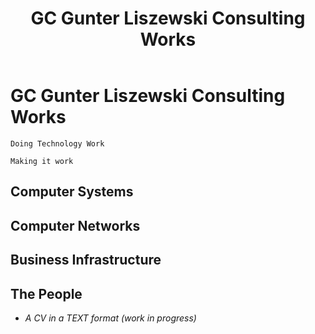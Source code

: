 * GC Gunter Liszewski Consulting Works

  #+BEGIN_SRC text
  Doing Technology Work

  Making it work
  #+END_SRC

** Computer Systems

** Computer Networks

** Business Infrastructure


** The People

   - [[CV][A CV in a TEXT format (work in progress)]]

* COMMENT Head

#+TITLE:   GC Gunter Liszewski Consulting Works
#+OPTIONS: html-link-use-abs-url:nil html-postamble:auto
#+OPTIONS: html-preamble:t html-scripts:t html-style:t
#+OPTIONS: html5-fancy:nil tex:t
#+OPTIONS: num:nil
#+HTML_DOCTYPE: xhtml-strict
#+HTML_CONTAINER: div
#+HTML_LINK_HOME:
#+HTML_LINK_UP:
#+HTML_HEAD: <link rel="stylesheet" type="text/css" href="../../GC/s/style.css" />
#+HTML_HEAD_EXTRA:
#+HTML_MATHJAX:
#+INFOJS_OPT: view:overview toc:nil ltoc:t mouse:underline buttons:0 path:j/org-info.js
#+CREATOR: <a href="http://www.gnu.org/software/emacs/">Emacs</a> 24.4.50.1 (<a href="http://orgmode.org">Org</a> mode 8.3beta)
#+LATEX_HEADER:
#+TEXT:     <p><a href="http://validator.w3.org/check?uri=referer"><img src="http://www.w3.org/Icons/valid-xhtml10" alt="Valid XHTML 1.0 Strict" height="31" width="88" /></a></p>
